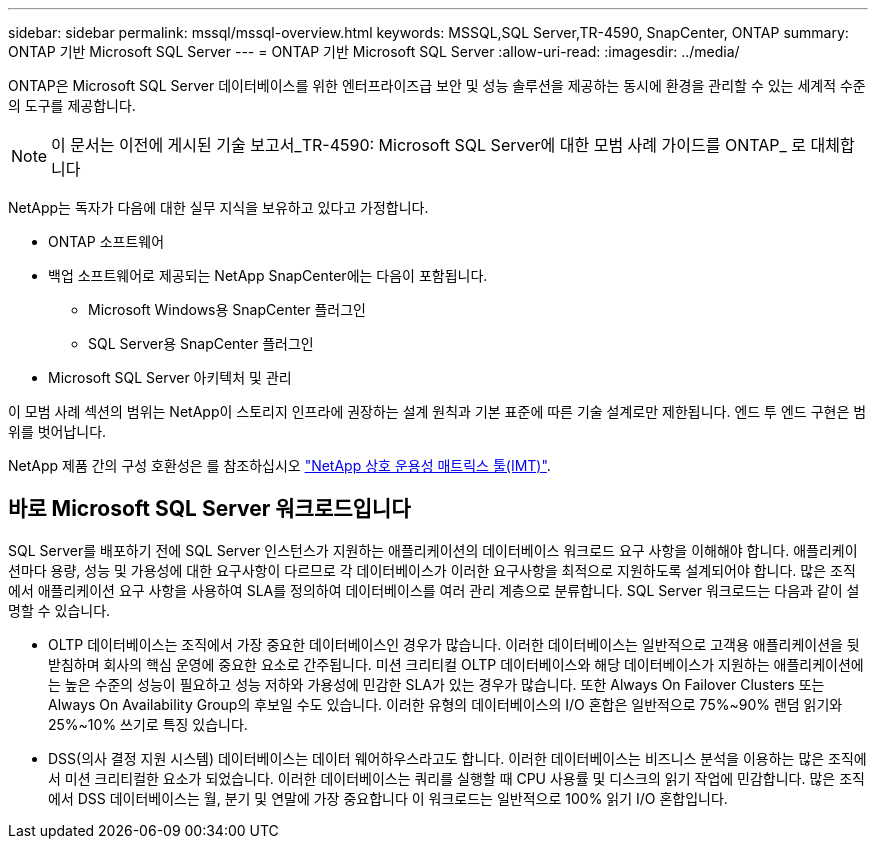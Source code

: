 ---
sidebar: sidebar 
permalink: mssql/mssql-overview.html 
keywords: MSSQL,SQL Server,TR-4590, SnapCenter, ONTAP 
summary: ONTAP 기반 Microsoft SQL Server 
---
= ONTAP 기반 Microsoft SQL Server
:allow-uri-read: 
:imagesdir: ../media/


[role="lead"]
ONTAP은 Microsoft SQL Server 데이터베이스를 위한 엔터프라이즈급 보안 및 성능 솔루션을 제공하는 동시에 환경을 관리할 수 있는 세계적 수준의 도구를 제공합니다.


NOTE: 이 문서는 이전에 게시된 기술 보고서_TR-4590: Microsoft SQL Server에 대한 모범 사례 가이드를 ONTAP_ 로 대체합니다

NetApp는 독자가 다음에 대한 실무 지식을 보유하고 있다고 가정합니다.

* ONTAP 소프트웨어
* 백업 소프트웨어로 제공되는 NetApp SnapCenter에는 다음이 포함됩니다.
+
** Microsoft Windows용 SnapCenter 플러그인
** SQL Server용 SnapCenter 플러그인


* Microsoft SQL Server 아키텍처 및 관리


이 모범 사례 섹션의 범위는 NetApp이 스토리지 인프라에 권장하는 설계 원칙과 기본 표준에 따른 기술 설계로만 제한됩니다. 엔드 투 엔드 구현은 범위를 벗어납니다.

NetApp 제품 간의 구성 호환성은 를 참조하십시오 link:https://mysupport.netapp.com/matrix/["NetApp 상호 운용성 매트릭스 툴(IMT)"^].



== 바로 Microsoft SQL Server 워크로드입니다

SQL Server를 배포하기 전에 SQL Server 인스턴스가 지원하는 애플리케이션의 데이터베이스 워크로드 요구 사항을 이해해야 합니다. 애플리케이션마다 용량, 성능 및 가용성에 대한 요구사항이 다르므로 각 데이터베이스가 이러한 요구사항을 최적으로 지원하도록 설계되어야 합니다. 많은 조직에서 애플리케이션 요구 사항을 사용하여 SLA를 정의하여 데이터베이스를 여러 관리 계층으로 분류합니다. SQL Server 워크로드는 다음과 같이 설명할 수 있습니다.

* OLTP 데이터베이스는 조직에서 가장 중요한 데이터베이스인 경우가 많습니다. 이러한 데이터베이스는 일반적으로 고객용 애플리케이션을 뒷받침하며 회사의 핵심 운영에 중요한 요소로 간주됩니다. 미션 크리티컬 OLTP 데이터베이스와 해당 데이터베이스가 지원하는 애플리케이션에는 높은 수준의 성능이 필요하고 성능 저하와 가용성에 민감한 SLA가 있는 경우가 많습니다. 또한 Always On Failover Clusters 또는 Always On Availability Group의 후보일 수도 있습니다. 이러한 유형의 데이터베이스의 I/O 혼합은 일반적으로 75%~90% 랜덤 읽기와 25%~10% 쓰기로 특징 있습니다.
* DSS(의사 결정 지원 시스템) 데이터베이스는 데이터 웨어하우스라고도 합니다. 이러한 데이터베이스는 비즈니스 분석을 이용하는 많은 조직에서 미션 크리티컬한 요소가 되었습니다. 이러한 데이터베이스는 쿼리를 실행할 때 CPU 사용률 및 디스크의 읽기 작업에 민감합니다. 많은 조직에서 DSS 데이터베이스는 월, 분기 및 연말에 가장 중요합니다 이 워크로드는 일반적으로 100% 읽기 I/O 혼합입니다.

